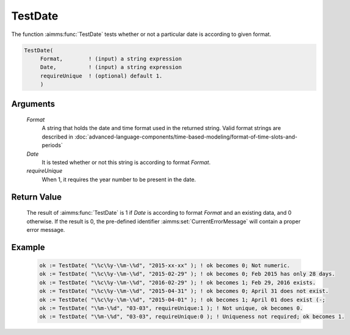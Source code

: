 .. aimms:function:: TestDate(Format, Date, requireUnique)

.. _TestDate:

TestDate
========

The function :aimms:func:`TestDate` tests whether or not a particular date is
according to given format.

.. code-block:: aimms

    TestDate(
         Format,        ! (input) a string expression
         Date,          ! (input) a string expression
         requireUnique  ! (optional) default 1.
         )

Arguments
---------

    *Format*
        A string that holds the date and time format used in the returned
        string. Valid format strings are described in :doc:`advanced-language-components/time-based-modeling/format-of-time-slots-and-periods`

    *Date*
        It is tested whether or not this string is according to format *Format*.

    *requireUnique*
        When 1, it requires the year number to be present in the date.

Return Value
------------

    The result of :aimms:func:`TestDate` is 1 if *Date* is according to format
    *Format* and an existing data, and 0 otherwise. If the result is 0, the
    pre-defined identifier :aimms:set:`CurrentErrorMessage` will contain a proper error message.

Example
-------

    .. code-block:: aimms

        ok := TestDate( "\%c\%y-\%m-\%d", "2015-xx-xx" ); ! ok becomes 0; Not numeric.
        ok := TestDate( "\%c\%y-\%m-\%d", "2015-02-29" ); ! ok becomes 0; Feb 2015 has only 28 days.
        ok := TestDate( "\%c\%y-\%m-\%d", "2016-02-29" ); ! ok becomes 1; Feb 29, 2016 exists.
        ok := TestDate( "\%c\%y-\%m-\%d", "2015-04-31" ); ! ok becomes 0; April 31 does not exist.
        ok := TestDate( "\%c\%y-\%m-\%d", "2015-04-01" ); ! ok becomes 1; April 01 does exist (-;
        ok := TestDate( "\%m-\%d", "03-03", requireUnique:1 ); ! Not unique, ok becomes 0.
        ok := TestDate( "\%m-\%d", "03-03", requireUnique:0 ); ! Uniqueness not required; ok becomes 1.

.. seealso::

    The function :aimms:func:`CurrentToString`.
